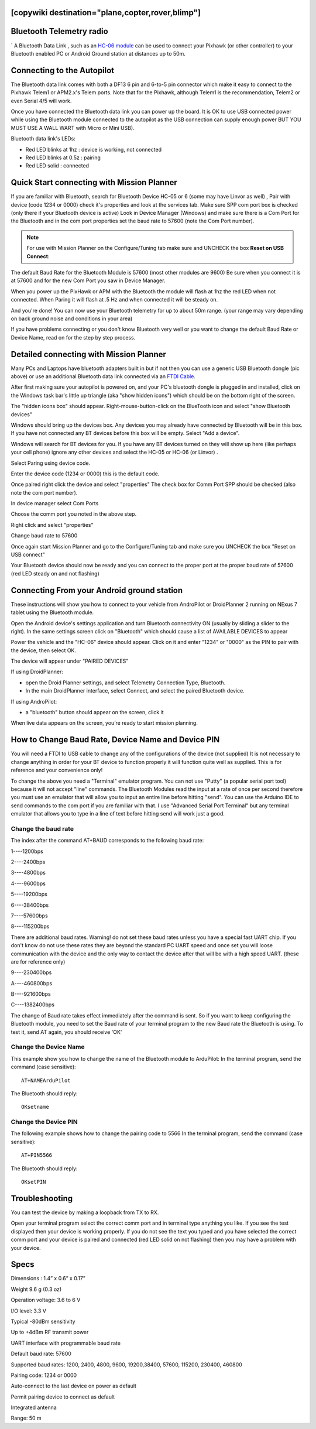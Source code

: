 .. _common-mission-planner-bluetooth-connectivity:
[copywiki destination="plane,copter,rover,blimp"]
=========================
Bluetooth Telemetry radio
=========================
`
A Bluetooth Data Link , such as an `HC-06 module <https://www.amazon.com/s?k=hc-06>`__ can
be used to connect your Pixhawk (or other controller) to your Bluetooth enabled PC or
Android Ground station at distances up to 50m.

.. image:: ../../../images/Bluetooth.jpg
    :target: ../_images/Bluetooth.jpg
    :width: 450px

Connecting to the Autopilot
===================================

The Bluetooth data link comes with both a DF13 6 pin and 6-to-5 pin
connector which make it easy to connect to the Pixhawk Telem1 or
APM2.x's Telem ports.  Note that for the Pixhawk, although Telem1 is the
recommendation, Telem2 or even Serial 4/5 will work.

.. image:: ../../../images/telemetry_bluetooth_datalink_pixhawk_and_apm2.jpg
    :target: ../_images/telemetry_bluetooth_datalink_pixhawk_and_apm2.jpg

Once you have connected the Bluetooth data link you can power up the
board.  It is OK to use USB connected power while using the Bluetooth
module connected to the autopilot as the USB connection can supply
enough power BUT YOU MUST USE A WALL WART with Micro or Mini USB).

Bluetooth data link's LEDs:

-  Red LED blinks at 1hz : device is working, not connected
-  Red LED blinks at 0.5z : pairing
-  Red LED solid : connected

Quick Start connecting with Mission Planner
===========================================

If you are familiar with Bluetooth, search for Bluetooth Device HC-05 or
6 (some may have Linvor as well) , Pair with device (code 1234 or 0000)
check it's properties and look at the services tab. Make sure SPP com
port box is checked (only there if your Bluetooth device is active) Look
in Device Manager (Windows) and make sure there is a Com Port for the
Bluetooth and in the com port properties set the baud rate to 57600
(note the Com Port number).

.. note::

   For use with Mission Planner on the Configure/Tuning tab make sure
   and UNCHECK the box **Reset on USB Connect**:

.. image:: ../../../images/mp.jpg
    :target: ../_images/mp.jpg

The default Baud Rate for the Bluetooth Module is 57600 (most other
modules are 9600) Be sure when you connect it is at 57600 and for the
new Com Port you saw in Device Manager.

When you power up the PixHawk or APM with the Bluetooth the module will
flash at 1hz the red LED when not connected. When Paring it will flash
at .5 Hz and when connected it will be steady on.

And you're done! You can now use your Bluetooth telemetry for up to about
50m range. (your range may vary depending on back ground noise and
conditions in your area)

If you have problems connecting or you don't know Bluetooth very well or
you want to change the default Baud Rate or Device Name, read on for the
step by step process.

.. _common-mission-planner-bluetooth-connectivity_detailed_connecting_with_mission_planner:

Detailed connecting with Mission Planner
========================================

.. image:: ../../../images/Mini_Bluetooth_Dongle.jpg
    :target: ../_images/Mini_Bluetooth_Dongle.jpg

Many PCs and Laptops have bluetooth adapters built in but if not then
you can use a generic USB Bluetooth dongle (pic above) or use an
additional Bluetooth data link
connected via an `FTDI Cable <https://www.amazon.com/ftdi-adapter/s?k=ftdi+adapter>`__.

After first making sure your autopilot is powered on, and your PC's
bluetooth dongle is plugged in and installed, click on the Windows task
bar's little up triangle (aka "show hidden icons") which should be on
the bottom right of the screen.

.. image:: ../../../images/windows_task_bar_show_hidden_icons.jpg
    :target: ../_images/windows_task_bar_show_hidden_icons.jpg

The "hidden icons box" should appear. Right-mouse-button-click on the
BlueTooth icon and select "show Bluetooth devices"

.. image:: ../../../images/BT.jpg
    :target: ../_images/BT.jpg

.. image:: ../../../images/BT-1.jpg
    :target: ../_images/BT-1.jpg

Windows should bring up the devices box. Any devices you may already
have connected by Bluetooth will be in this box. If you have not
connected any BT devices before this box will be empty. Select "Add a
device".

.. image:: ../../../images/BT-3.jpg
    :target: ../_images/BT-3.jpg

Windows will search for BT devices for you. If you have any BT devices
turned on they will show up here (like perhaps your cell phone) ignore
any other devices and select the HC-05 or HC-06 (or Linvor) .

.. image:: ../../../images/discovery.jpg
    :target: ../_images/discovery.jpg

Select Paring using device code.

.. image:: ../../../images/pairing.jpg
    :target: ../_images/pairing.jpg

Enter the device code (1234 or 0000) this is the default code.

.. image:: ../../../images/pin.png
    :target: ../_images/pin.png

Once paired right click the device and select "properties" The check box
for Comm Port SPP should be checked (also note the com port number).

.. image:: ../../../images/properties.png
    :target: ../_images/properties.png

In device manager select Com Ports

Choose the comm port you noted in the above step.

Right click and select "properties"

Change baud rate to 57600

Once again start Mission Planner and go to the Configure/Tuning tab and
make sure you UNCHECK the box "Reset on USB connect"

.. image:: ../../../images/mp.jpg
    :target: ../_images/mp.jpg

Your Bluetooth device should now be ready and you can connect to the
proper port at the proper baud rate of 57600 (red LED steady on and not
flashing)

Connecting From your Android ground station
===========================================

These instructions will show you how to connect to your vehicle from
AndroPilot or DroidPlanner 2 running on  NExus 7 tablet using the
Bluetooth module.

Open the Android device's settings application and turn Bluetooth
connectivity ON (usually by sliding a slider to the right).  In the same
settings screen click on "Bluetooth" which should cause a list of
AVAILABLE DEVICES to appear

Power the vehicle and the "HC-06" device should appear.  Click on it and
enter "1234" or "0000" as the PIN to pair with the device, then select
OK.

The device will appear under "PAIRED DEVICES"

If using DroidPlanner:

-  open the Droid Planner settings, and select Telemetry Connection
   Type, Bluetooth.
-  In the main DroidPlanner interface, select Connect, and select the
   paired Bluetooth device.

If using AndroPilot:

-  a "bluetooth" button should appear on the screen, click it

When live data appears on the screen, you’re ready to start mission
planning.

How to Change Baud Rate, Device Name and Device PIN
===================================================

You will need a FTDI to USB cable to change any of the configurations of
the device (not supplied) It is not necessary to change anything in
order for your BT device to function properly it will function quite
well as supplied. This is for reference and your convenience only!

To change the above you need a "Terminal" emulator program. You can not
use "Putty" (a popular serial port tool)  because it will not accept
"line" commands. The Bluetooth Modules read the input at a rate of once
per second therefore you must use an emulator that will allow you to
input an entire line before hitting "send". You can use the Arduino IDE
to send commands to the com port if you are familiar with that. I use 
"Advanced Serial Port Terminal" but any terminal emulator that allows
you to type in a line of text before hitting send will work just a good.

Change the baud rate
--------------------

The index  after the command AT+BAUD corresponds to the following baud
rate:

1----1200bps

2----2400bps

3----4800bps

4----9600bps

5----19200bps

6----38400bps

7----57600bps

8----115200bps

There are additional baud rates. Warning! do not set these baud rates
unless you have a special fast UART chip. If you don't know do not use
these rates they are beyond the standard PC UART speed and once set you
will loose communication with the device and the only way to contact the
device after that will be with a high speed UART.  (these are for
reference only)

9----230400bps

A----460800bps

B----921600bps

C----1382400bps

The change of Baud rate takes effect immediately after the command is
sent. So if you want to keep configuring the Bluetooth module, you need
to set the Baud rate of your terminal program to the new Baud rate the
Bluetooth is using. To test it, send AT again, you should receive 'OK'

Change the Device Name
----------------------

This example show you how to change the name of the Bluetooth module to
ArduPilot: In the terminal program, send the command (case sensitive):

::

    AT+NAMEArduPilot

The Bluetooth should reply:

::

    OKsetname

Change the Device PIN
---------------------

The following example shows how to change the pairing code to 5566 In
the terminal program, send the command (case sensitive):

::

    AT+PIN5566

The Bluetooth should reply:

::

    OKsetPIN

Troubleshooting
===============

You can test the device by making a loopback from TX to RX.

.. image:: ../../../images/bluetooth-loopback.jpg
    :target: ../_images/bluetooth-loopback.jpg

Open your terminal program select the correct comm port and in terminal
type anything you like. If you see the test displayed then your device
is working properly. If you do not see the text you typed and you have
selected the correct comm port and your device is paired and connected
(red LED solid on not flashing) then you may have a problem with your
device.

Specs
=====

Dimensions : 1.4” x 0.6” x 0.17”

Weight 9.6 g (0.3 oz)

Operation voltage: 3.6 to 6 V

I/O level: 3.3 V

Typical -80dBm sensitivity

Up to +4dBm RF transmit power

UART interface with programmable baud rate

Default baud rate: 57600

Supported baud rates: 1200, 2400, 4800, 9600, 19200,38400, 57600,
115200, 230400, 460800

Pairing code: 1234 or 0000

Auto-connect to the last device on power as default

Permit pairing device to connect as default

Integrated antenna

Range: 50 m
